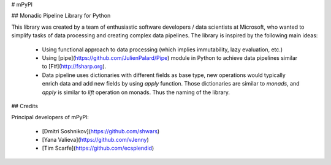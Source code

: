 # mPyPl

## Monadic Pipeline Library for Python

This library was created by a team of enthusiastic software developers / data scientists at Microsoft, who
wanted to simplify tasks of data processing and creating complex data pipelines. The library is inspired
by the following main ideas:

 * Using functional approach to data processing (which implies immutability, lazy evaluation, etc.) 
 * Using [pipe](https://github.com/JulienPalard/Pipe) module in Python to achieve data pipelines similar to 
   [F#](http://fsharp.org).
 * Data pipeline uses dictionaries with different fields as base type, new operations would typically enrich data and add 
   new fields by using `apply` function. Those dictionaries are similar to *monads*, and `apply` is similar to *lift* operation
   on monads. Thus the naming of the library.

## Credits

Principal developers of mPyPl:

 * [Dmitri Soshnikov](https://github.com/shwars)
 * [Yana Valieva](https://github.com/vJenny)
 * [Tim Scarfe](https://github.com/ecsplendid)



